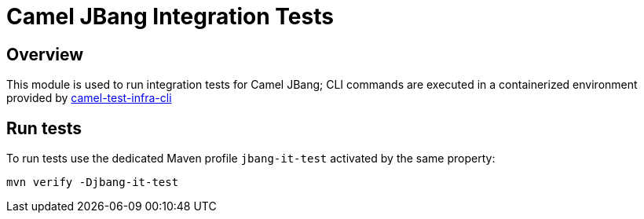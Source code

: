 = Camel JBang Integration Tests

== Overview

This module is used to run integration tests for Camel JBang; CLI commands are executed in a containerized environment provided by link:../../../test-infra/camel-test-infra-cli[camel-test-infra-cli]

== Run tests

To run tests use the dedicated Maven profile `jbang-it-test` activated by the same property:

[source,bash]
----
mvn verify -Djbang-it-test
----
